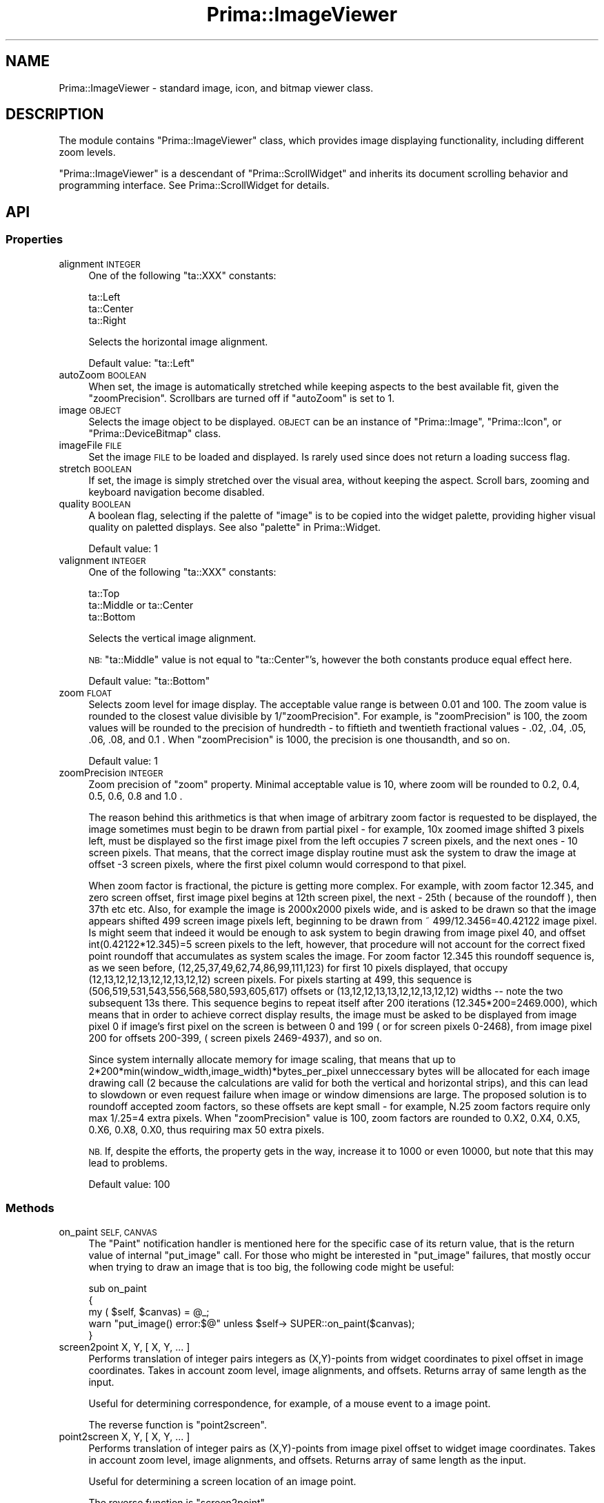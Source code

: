.\" Automatically generated by Pod::Man 2.28 (Pod::Simple 3.29)
.\"
.\" Standard preamble:
.\" ========================================================================
.de Sp \" Vertical space (when we can't use .PP)
.if t .sp .5v
.if n .sp
..
.de Vb \" Begin verbatim text
.ft CW
.nf
.ne \\$1
..
.de Ve \" End verbatim text
.ft R
.fi
..
.\" Set up some character translations and predefined strings.  \*(-- will
.\" give an unbreakable dash, \*(PI will give pi, \*(L" will give a left
.\" double quote, and \*(R" will give a right double quote.  \*(C+ will
.\" give a nicer C++.  Capital omega is used to do unbreakable dashes and
.\" therefore won't be available.  \*(C` and \*(C' expand to `' in nroff,
.\" nothing in troff, for use with C<>.
.tr \(*W-
.ds C+ C\v'-.1v'\h'-1p'\s-2+\h'-1p'+\s0\v'.1v'\h'-1p'
.ie n \{\
.    ds -- \(*W-
.    ds PI pi
.    if (\n(.H=4u)&(1m=24u) .ds -- \(*W\h'-12u'\(*W\h'-12u'-\" diablo 10 pitch
.    if (\n(.H=4u)&(1m=20u) .ds -- \(*W\h'-12u'\(*W\h'-8u'-\"  diablo 12 pitch
.    ds L" ""
.    ds R" ""
.    ds C` ""
.    ds C' ""
'br\}
.el\{\
.    ds -- \|\(em\|
.    ds PI \(*p
.    ds L" ``
.    ds R" ''
.    ds C`
.    ds C'
'br\}
.\"
.\" Escape single quotes in literal strings from groff's Unicode transform.
.ie \n(.g .ds Aq \(aq
.el       .ds Aq '
.\"
.\" If the F register is turned on, we'll generate index entries on stderr for
.\" titles (.TH), headers (.SH), subsections (.SS), items (.Ip), and index
.\" entries marked with X<> in POD.  Of course, you'll have to process the
.\" output yourself in some meaningful fashion.
.\"
.\" Avoid warning from groff about undefined register 'F'.
.de IX
..
.nr rF 0
.if \n(.g .if rF .nr rF 1
.if (\n(rF:(\n(.g==0)) \{
.    if \nF \{
.        de IX
.        tm Index:\\$1\t\\n%\t"\\$2"
..
.        if !\nF==2 \{
.            nr % 0
.            nr F 2
.        \}
.    \}
.\}
.rr rF
.\"
.\" Accent mark definitions (@(#)ms.acc 1.5 88/02/08 SMI; from UCB 4.2).
.\" Fear.  Run.  Save yourself.  No user-serviceable parts.
.    \" fudge factors for nroff and troff
.if n \{\
.    ds #H 0
.    ds #V .8m
.    ds #F .3m
.    ds #[ \f1
.    ds #] \fP
.\}
.if t \{\
.    ds #H ((1u-(\\\\n(.fu%2u))*.13m)
.    ds #V .6m
.    ds #F 0
.    ds #[ \&
.    ds #] \&
.\}
.    \" simple accents for nroff and troff
.if n \{\
.    ds ' \&
.    ds ` \&
.    ds ^ \&
.    ds , \&
.    ds ~ ~
.    ds /
.\}
.if t \{\
.    ds ' \\k:\h'-(\\n(.wu*8/10-\*(#H)'\'\h"|\\n:u"
.    ds ` \\k:\h'-(\\n(.wu*8/10-\*(#H)'\`\h'|\\n:u'
.    ds ^ \\k:\h'-(\\n(.wu*10/11-\*(#H)'^\h'|\\n:u'
.    ds , \\k:\h'-(\\n(.wu*8/10)',\h'|\\n:u'
.    ds ~ \\k:\h'-(\\n(.wu-\*(#H-.1m)'~\h'|\\n:u'
.    ds / \\k:\h'-(\\n(.wu*8/10-\*(#H)'\z\(sl\h'|\\n:u'
.\}
.    \" troff and (daisy-wheel) nroff accents
.ds : \\k:\h'-(\\n(.wu*8/10-\*(#H+.1m+\*(#F)'\v'-\*(#V'\z.\h'.2m+\*(#F'.\h'|\\n:u'\v'\*(#V'
.ds 8 \h'\*(#H'\(*b\h'-\*(#H'
.ds o \\k:\h'-(\\n(.wu+\w'\(de'u-\*(#H)/2u'\v'-.3n'\*(#[\z\(de\v'.3n'\h'|\\n:u'\*(#]
.ds d- \h'\*(#H'\(pd\h'-\w'~'u'\v'-.25m'\f2\(hy\fP\v'.25m'\h'-\*(#H'
.ds D- D\\k:\h'-\w'D'u'\v'-.11m'\z\(hy\v'.11m'\h'|\\n:u'
.ds th \*(#[\v'.3m'\s+1I\s-1\v'-.3m'\h'-(\w'I'u*2/3)'\s-1o\s+1\*(#]
.ds Th \*(#[\s+2I\s-2\h'-\w'I'u*3/5'\v'-.3m'o\v'.3m'\*(#]
.ds ae a\h'-(\w'a'u*4/10)'e
.ds Ae A\h'-(\w'A'u*4/10)'E
.    \" corrections for vroff
.if v .ds ~ \\k:\h'-(\\n(.wu*9/10-\*(#H)'\s-2\u~\d\s+2\h'|\\n:u'
.if v .ds ^ \\k:\h'-(\\n(.wu*10/11-\*(#H)'\v'-.4m'^\v'.4m'\h'|\\n:u'
.    \" for low resolution devices (crt and lpr)
.if \n(.H>23 .if \n(.V>19 \
\{\
.    ds : e
.    ds 8 ss
.    ds o a
.    ds d- d\h'-1'\(ga
.    ds D- D\h'-1'\(hy
.    ds th \o'bp'
.    ds Th \o'LP'
.    ds ae ae
.    ds Ae AE
.\}
.rm #[ #] #H #V #F C
.\" ========================================================================
.\"
.IX Title "Prima::ImageViewer 3"
.TH Prima::ImageViewer 3 "2015-01-08" "perl v5.18.4" "User Contributed Perl Documentation"
.\" For nroff, turn off justification.  Always turn off hyphenation; it makes
.\" way too many mistakes in technical documents.
.if n .ad l
.nh
.SH "NAME"
Prima::ImageViewer \- standard image, icon, and bitmap viewer class.
.SH "DESCRIPTION"
.IX Header "DESCRIPTION"
The module contains \f(CW\*(C`Prima::ImageViewer\*(C'\fR class, which provides
image displaying functionality, including different zoom levels.
.PP
\&\f(CW\*(C`Prima::ImageViewer\*(C'\fR is a descendant of \f(CW\*(C`Prima::ScrollWidget\*(C'\fR
and inherits its document scrolling behavior and programming interface.
See Prima::ScrollWidget for details.
.SH "API"
.IX Header "API"
.SS "Properties"
.IX Subsection "Properties"
.IP "alignment \s-1INTEGER\s0" 4
.IX Item "alignment INTEGER"
One of the following \f(CW\*(C`ta::XXX\*(C'\fR constants:
.Sp
.Vb 3
\&        ta::Left
\&        ta::Center 
\&        ta::Right
.Ve
.Sp
Selects the horizontal image alignment.
.Sp
Default value: \f(CW\*(C`ta::Left\*(C'\fR
.IP "autoZoom \s-1BOOLEAN\s0" 4
.IX Item "autoZoom BOOLEAN"
When set, the image is automatically stretched while keeping aspects to the best available fit,
given the \f(CW\*(C`zoomPrecision\*(C'\fR. Scrollbars are turned off if \f(CW\*(C`autoZoom\*(C'\fR is set to 1.
.IP "image \s-1OBJECT\s0" 4
.IX Item "image OBJECT"
Selects the image object to be displayed. \s-1OBJECT\s0 can be
an instance of \f(CW\*(C`Prima::Image\*(C'\fR, \f(CW\*(C`Prima::Icon\*(C'\fR, or \f(CW\*(C`Prima::DeviceBitmap\*(C'\fR class.
.IP "imageFile \s-1FILE\s0" 4
.IX Item "imageFile FILE"
Set the image \s-1FILE\s0 to be loaded and displayed. Is rarely used since does not return
a loading success flag.
.IP "stretch \s-1BOOLEAN\s0" 4
.IX Item "stretch BOOLEAN"
If set, the image is simply stretched over the visual area,
without keeping the aspect. Scroll bars, zooming and
keyboard navigation become disabled.
.IP "quality \s-1BOOLEAN\s0" 4
.IX Item "quality BOOLEAN"
A boolean flag, selecting if the palette of \f(CW\*(C`image\*(C'\fR is to be 
copied into the widget palette, providing higher visual
quality on paletted displays. See also \*(L"palette\*(R" in Prima::Widget.
.Sp
Default value: 1
.IP "valignment \s-1INTEGER\s0" 4
.IX Item "valignment INTEGER"
One of the following \f(CW\*(C`ta::XXX\*(C'\fR constants:
.Sp
.Vb 3
\&        ta::Top
\&        ta::Middle or ta::Center
\&        ta::Bottom
.Ve
.Sp
Selects the vertical image alignment.
.Sp
\&\s-1NB: \s0\f(CW\*(C`ta::Middle\*(C'\fR value is not equal to \f(CW\*(C`ta::Center\*(C'\fR's, however
the both constants produce equal effect here.
.Sp
Default value: \f(CW\*(C`ta::Bottom\*(C'\fR
.IP "zoom \s-1FLOAT\s0" 4
.IX Item "zoom FLOAT"
Selects zoom level for image display. The acceptable value range is between
0.01 and 100. The zoom value is rounded to the closest value divisible by
1/\f(CW\*(C`zoomPrecision\*(C'\fR. For example, is \f(CW\*(C`zoomPrecision\*(C'\fR is 100, the zoom values
will be rounded to the precision of hundredth \- to fiftieth and twentieth
fractional values \- .02, .04, .05, .06, .08, and 0.1 . When \f(CW\*(C`zoomPrecision\*(C'\fR
is 1000, the precision is one thousandth, and so on.
.Sp
Default value: 1
.IP "zoomPrecision \s-1INTEGER\s0" 4
.IX Item "zoomPrecision INTEGER"
Zoom precision of \f(CW\*(C`zoom\*(C'\fR property. Minimal acceptable value is 10, where zoom
will be rounded to 0.2, 0.4, 0.5, 0.6, 0.8 and 1.0 .
.Sp
The reason behind this arithmetics is that when image of arbitrary zoom factor
is requested to be displayed, the image sometimes must begin to be drawn from
partial pixel \- for example, 10x zoomed image shifted 3 pixels left, must be
displayed so the first image pixel from the left occupies 7 screen pixels, and
the next ones \- 10 screen pixels.  That means, that the correct image display
routine must ask the system to draw the image at offset \-3 screen pixels, where
the first pixel column would correspond to that pixel.
.Sp
When zoom factor is fractional, the picture is getting more complex. For
example, with zoom factor 12.345, and zero screen offset, first image pixel
begins at 12th screen pixel, the next \- 25th ( because of the roundoff ), then
37th etc etc. Also, for example the image is 2000x2000 pixels wide, and is
asked to be drawn so that the image appears shifted 499 screen image pixels
left, beginning to be drawn from ~ 499/12.3456=40.42122 image pixel. Is might
seem that indeed it would be enough to ask system to begin drawing from image
pixel 40, and offset int(0.42122*12.345)=5 screen pixels to the left, however,
that procedure will not account for the correct fixed point roundoff that
accumulates as system scales the image. For zoom factor 12.345 this roundoff
sequence is, as we seen before, (12,25,37,49,62,74,86,99,111,123) for first 10
pixels displayed, that occupy (12,13,12,12,13,12,12,13,12,12) screen pixels.
For pixels starting at 499, this sequence is
(506,519,531,543,556,568,580,593,605,617) offsets or
(13,12,12,13,13,12,12,13,12,12) widths \*(-- note the two subsequent 13s there.
This sequence begins to repeat itself after 200 iterations
(12.345*200=2469.000), which means that in order to achieve correct display
results, the image must be asked to be displayed from image pixel 0 if image's
first pixel on the screen is between 0 and 199 ( or for screen pixels 0\-2468),
from image pixel 200 for offsets 200\-399, ( screen pixels 2469\-4937), and so
on.
.Sp
Since system internally allocate memory for image scaling, that means that up
to 2*200*min(window_width,image_width)*bytes_per_pixel unneccessary bytes will
be allocated for each image drawing call (2 because the calculations are valid
for both the vertical and horizontal strips), and this can lead to slowdown or
even request failure when image or window dimensions are large. The proposed
solution is to roundoff accepted zoom factors, so these offsets are kept small
\&\- for example, N.25 zoom factors require only max 1/.25=4 extra pixels. When
\&\f(CW\*(C`zoomPrecision\*(C'\fR value is 100, zoom factors are rounded to 0.X2, 0.X4, 0.X5,
0.X6, 0.X8, 0.X0, thus requiring max 50 extra pixels.
.Sp
\&\s-1NB.\s0 If, despite the efforts, the property gets in the way, increase it to
1000 or even 10000, but note that this may lead to problems.
.Sp
Default value: 100
.SS "Methods"
.IX Subsection "Methods"
.IP "on_paint \s-1SELF, CANVAS\s0" 4
.IX Item "on_paint SELF, CANVAS"
The \f(CW\*(C`Paint\*(C'\fR notification handler is mentioned here for the specific case
of its return value, that is the return value of internal \f(CW\*(C`put_image\*(C'\fR call.
For those who might be interested in \f(CW\*(C`put_image\*(C'\fR failures, that mostly occur
when trying to draw an image that is too big, the following code might be 
useful:
.Sp
.Vb 5
\&    sub on_paint 
\&    {
\&        my ( $self, $canvas) = @_;
\&        warn "put_image() error:$@" unless $self\-> SUPER::on_paint($canvas);
\&    }
.Ve
.IP "screen2point X, Y, [ X, Y, ... ]" 4
.IX Item "screen2point X, Y, [ X, Y, ... ]"
Performs translation of integer pairs integers as (X,Y)\-points from widget coordinates 
to pixel offset in image coordinates. Takes in account zoom level,
image alignments, and offsets. Returns array of same length as the input.
.Sp
Useful for determining correspondence, for example, of a mouse event
to a image point.
.Sp
The reverse function is \f(CW\*(C`point2screen\*(C'\fR.
.IP "point2screen   X, Y, [ X, Y, ... ]" 4
.IX Item "point2screen X, Y, [ X, Y, ... ]"
Performs translation of integer pairs as (X,Y)\-points from image pixel offset
to widget image coordinates. Takes in account zoom level,
image alignments, and offsets. Returns array of same length as the input.
.Sp
Useful for determining a screen location of an image point.
.Sp
The reverse function is \f(CW\*(C`screen2point\*(C'\fR.
.IP "watch_load_progress \s-1IMAGE\s0" 4
.IX Item "watch_load_progress IMAGE"
When called, image viewer watches as \s-1IMAGE\s0 is being loaded ( see \*(L"load\*(R" in Prima::Image )
and displays the progress. As soon as \s-1IMAGE\s0 begins to load, it replaces the existing \f(CW\*(C`image\*(C'\fR
property. Example:
.Sp
.Vb 4
\&    $i = Prima::Image\-> new;
\&    $viewer\-> watch_load_progress( $i);
\&    $i\-> load(\*(Aqhuge.jpg\*(Aq);
\&    $viewer\-> unwatch_load_progress;
.Ve
.Sp
Similar functionality is present in Prima::ImageDialog.
.IP "unwatch_load_progress CLEAR_IMAGE=1" 4
.IX Item "unwatch_load_progress CLEAR_IMAGE=1"
Stops monitoring of image loading progress. If \s-1CLEAR_IMAGE\s0 is 0, the leftovers of the
incremental loading stay intact in \f(CW\*(C`image\*(C'\fR propery. Otherwise, \f(CW\*(C`image\*(C'\fR is set to \f(CW\*(C`undef\*(C'\fR.
.IP "zoom_round \s-1ZOOM\s0" 4
.IX Item "zoom_round ZOOM"
Rounds the zoom factor to \f(CW\*(C`zoomPrecision\*(C'\fR precision, returns
the rounded zoom value. The algorithm is the same as used internally
in \f(CW\*(C`zoom\*(C'\fR property.
.SH "AUTHOR"
.IX Header "AUTHOR"
Dmitry Karasik, <dmitry@karasik.eu.org>.
.SH "SEE ALSO"
.IX Header "SEE ALSO"
Prima, Prima::Image, Prima::ScrollWidget, Prima::ImageDialog, \fIexamples/iv.pl\fR.
